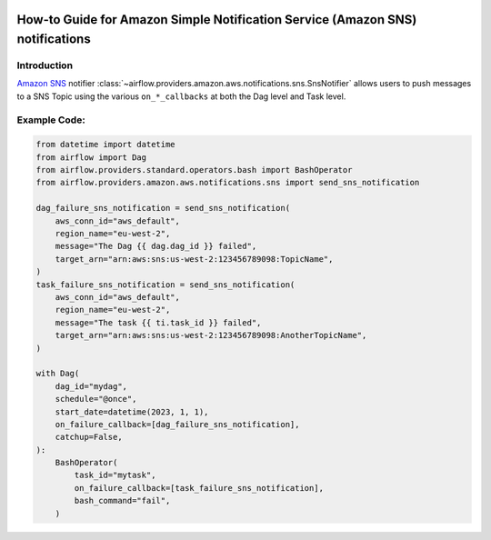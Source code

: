  .. Licensed to the Apache Software Foundation (ASF) under one
    or more contributor license agreements.  See the NOTICE file
    distributed with this work for additional information
    regarding copyright ownership.  The ASF licenses this file
    to you under the Apache License, Version 2.0 (the
    "License"); you may not use this file except in compliance
    with the License.  You may obtain a copy of the License at

 ..   http://www.apache.org/licenses/LICENSE-2.0

 .. Unless required by applicable law or agreed to in writing,
    software distributed under the License is distributed on an
    "AS IS" BASIS, WITHOUT WARRANTIES OR CONDITIONS OF ANY
    KIND, either express or implied.  See the License for the
    specific language governing permissions and limitations
    under the License.

.. _howto/notifier:SnsNotifier:

How-to Guide for Amazon Simple Notification Service (Amazon SNS) notifications
==============================================================================

Introduction
------------
`Amazon SNS <https://aws.amazon.com/sns/>`__ notifier :class:`~airflow.providers.amazon.aws.notifications.sns.SnsNotifier`
allows users to push messages to a SNS Topic using the various ``on_*_callbacks`` at both the Dag level and Task level.


Example Code:
-------------

.. code-block:: python

    from datetime import datetime
    from airflow import Dag
    from airflow.providers.standard.operators.bash import BashOperator
    from airflow.providers.amazon.aws.notifications.sns import send_sns_notification

    dag_failure_sns_notification = send_sns_notification(
        aws_conn_id="aws_default",
        region_name="eu-west-2",
        message="The Dag {{ dag.dag_id }} failed",
        target_arn="arn:aws:sns:us-west-2:123456789098:TopicName",
    )
    task_failure_sns_notification = send_sns_notification(
        aws_conn_id="aws_default",
        region_name="eu-west-2",
        message="The task {{ ti.task_id }} failed",
        target_arn="arn:aws:sns:us-west-2:123456789098:AnotherTopicName",
    )

    with Dag(
        dag_id="mydag",
        schedule="@once",
        start_date=datetime(2023, 1, 1),
        on_failure_callback=[dag_failure_sns_notification],
        catchup=False,
    ):
        BashOperator(
            task_id="mytask",
            on_failure_callback=[task_failure_sns_notification],
            bash_command="fail",
        )
